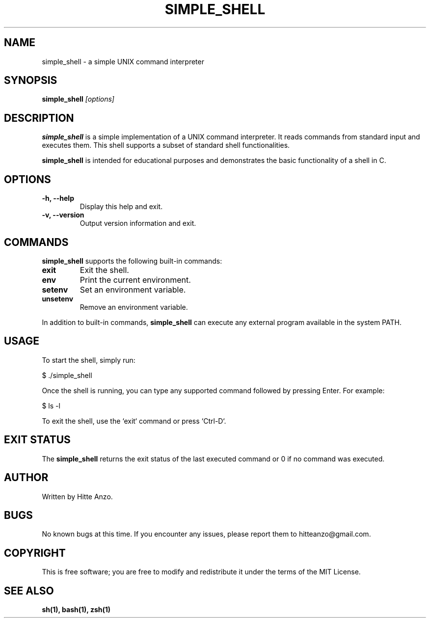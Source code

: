 .TH SIMPLE_SHELL 1 "August 2024" "Version 1.0" "User Commands"

.SH NAME
simple_shell \- a simple UNIX command interpreter

.SH SYNOPSIS
.B simple_shell
.I [options]

.SH DESCRIPTION
.B simple_shell
is a simple implementation of a UNIX command interpreter. It reads commands from standard input and executes them. This shell supports a subset of standard shell functionalities.

.PP
.B simple_shell
is intended for educational purposes and demonstrates the basic functionality of a shell in C.

.SH OPTIONS
.TP
.B \-h, \-\-help
Display this help and exit.

.TP
.B \-v, \-\-version
Output version information and exit.

.SH COMMANDS
.B simple_shell
supports the following built-in commands:
.PP
.TP
.B exit
Exit the shell.
.TP
.B env
Print the current environment.
.TP
.B setenv
Set an environment variable.
.TP
.B unsetenv
Remove an environment variable.

.PP
In addition to built-in commands,
.B simple_shell
can execute any external program available in the system PATH.

.SH USAGE
To start the shell, simply run:
.PP
.EX
$ ./simple_shell
.EE

Once the shell is running, you can type any supported command followed by pressing Enter. For example:
.P
.EX
$ ls -l
.EE

.PP
To exit the shell, use the `exit` command or press `Ctrl-D`.

.SH EXIT STATUS
The
.B simple_shell
returns the exit status of the last executed command or 0 if no command was executed.

.SH AUTHOR
Written by Hitte Anzo.

.SH BUGS
No known bugs at this time. If you encounter any issues, please report them to hitteanzo@gmail.com.

.SH COPYRIGHT
This is free software; you are free to modify and redistribute it under the terms of the MIT License.

.SH SEE ALSO
.BR sh(1),
.BR bash(1),
.BR zsh(1)
